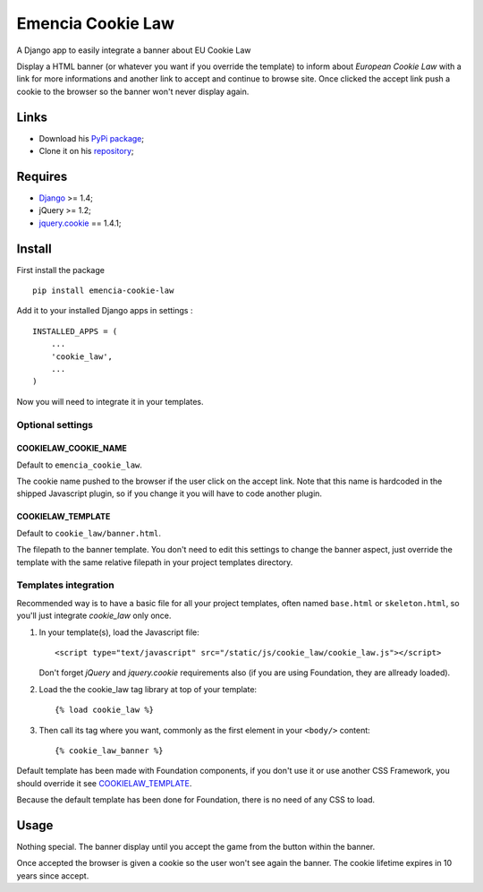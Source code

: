 .. _Django: https://www.djangoproject.com/
.. _jquery.cookie: https://github.com/carhartl/jquery-cookie

==================
Emencia Cookie Law
==================

A Django app to easily integrate a banner about EU Cookie Law

Display a HTML banner (or whatever you want if you override the template) to inform about *European Cookie Law* with a link for more informations and another link to accept and continue to browse site. Once clicked the accept link push a cookie to the browser so the banner won't never display again.

Links
*****

* Download his `PyPi package <https://pypi.python.org/pypi/emencia-cookie-law>`_;
* Clone it on his `repository <https://github.com/emencia/emencia-cookie-law>`_;

Requires
********

* `Django`_ >= 1.4;
* jQuery >= 1.2;
* `jquery.cookie`_ == 1.4.1;

Install
*******

First install the package ::

    pip install emencia-cookie-law

Add it to your installed Django apps in settings : ::

    INSTALLED_APPS = (
        ...
        'cookie_law',
        ...
    )

Now you will need to integrate it in your templates.

Optional settings
-----------------

COOKIELAW_COOKIE_NAME
.....................

Default to ``emencia_cookie_law``.

The cookie name pushed to the browser if the user click on the accept link. Note that this name is hardcoded in the shipped Javascript plugin, so if you change it you will have to code another plugin.

COOKIELAW_TEMPLATE
..................

Default to ``cookie_law/banner.html``.

The filepath to the banner template. You don't need to edit this settings to change the banner aspect, just override the template with the same relative filepath in your project templates directory.


Templates integration
---------------------

Recommended way is to have a basic file for all your project templates, often named ``base.html``  or ``skeleton.html``, so you'll just integrate *cookie_law* only once.

#. In your template(s), load the Javascript file: ::

       <script type="text/javascript" src="/static/js/cookie_law/cookie_law.js"></script>
   
   Don't forget *jQuery* and *jquery.cookie* requirements also (if you are using Foundation, they are allready loaded).

#. Load the the cookie_law tag library at top of your template: ::

       {% load cookie_law %}

#. Then call its tag where you want, commonly as the first element in your ``<body/>`` content: ::

       {% cookie_law_banner %}

Default template has been made with Foundation components, if you don't use it or use another CSS Framework, you should override it see `COOKIELAW_TEMPLATE`_.

Because the default template has been done for Foundation, there is no need of any CSS to load.

Usage
*****

Nothing special. The banner display until you accept the game from the button within the banner. 

Once accepted the browser is given a cookie so the user won't see again the banner. The cookie lifetime expires in 10 years since accept.
